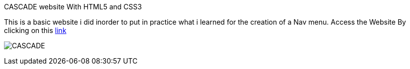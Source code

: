 CASCADE website With HTML5 and CSS3

This is a basic website i did inorder to put in practice what i learned for the creation of a Nav menu. Access the Website By clicking on this https://klaus-mc.github.io/Cascade/[link]   

image:cascade.png?raw=true[CASCADE]


